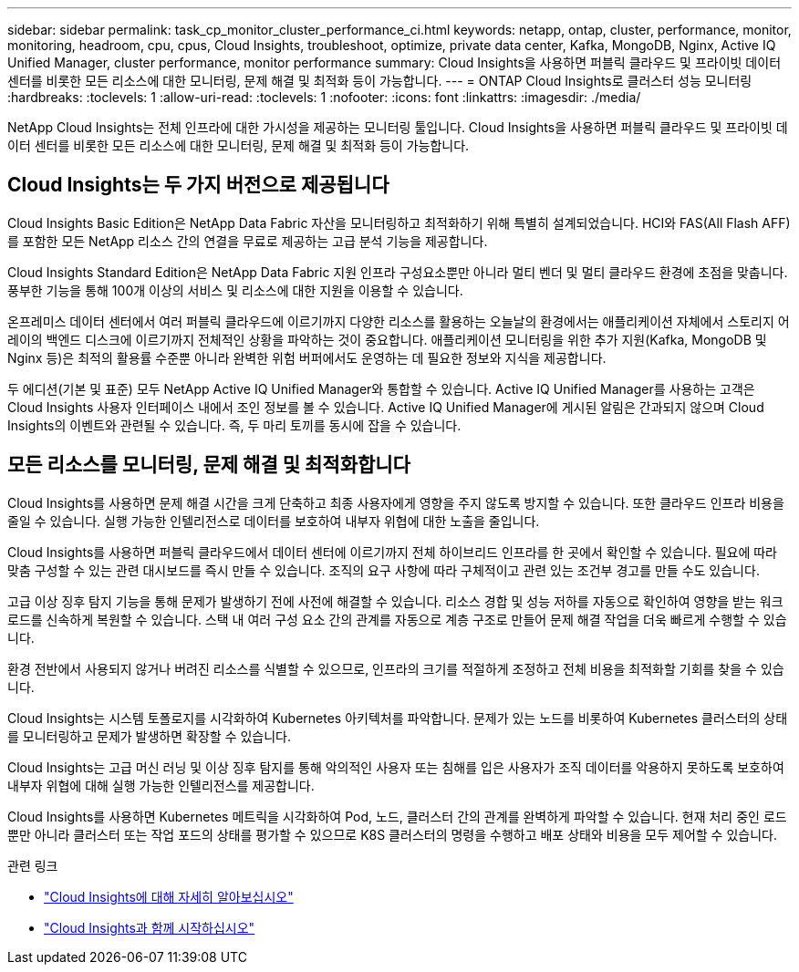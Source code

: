 ---
sidebar: sidebar 
permalink: task_cp_monitor_cluster_performance_ci.html 
keywords: netapp, ontap, cluster, performance, monitor, monitoring, headroom, cpu, cpus, Cloud Insights, troubleshoot, optimize, private data center, Kafka, MongoDB, Nginx, Active IQ Unified Manager, cluster performance, monitor performance 
summary: Cloud Insights을 사용하면 퍼블릭 클라우드 및 프라이빗 데이터 센터를 비롯한 모든 리소스에 대한 모니터링, 문제 해결 및 최적화 등이 가능합니다. 
---
= ONTAP Cloud Insights로 클러스터 성능 모니터링
:hardbreaks:
:toclevels: 1
:allow-uri-read: 
:toclevels: 1
:nofooter: 
:icons: font
:linkattrs: 
:imagesdir: ./media/


[role="lead"]
NetApp Cloud Insights는 전체 인프라에 대한 가시성을 제공하는 모니터링 툴입니다. Cloud Insights을 사용하면 퍼블릭 클라우드 및 프라이빗 데이터 센터를 비롯한 모든 리소스에 대한 모니터링, 문제 해결 및 최적화 등이 가능합니다.



== Cloud Insights는 두 가지 버전으로 제공됩니다

Cloud Insights Basic Edition은 NetApp Data Fabric 자산을 모니터링하고 최적화하기 위해 특별히 설계되었습니다. HCI와 FAS(All Flash AFF)를 포함한 모든 NetApp 리소스 간의 연결을 무료로 제공하는 고급 분석 기능을 제공합니다.

Cloud Insights Standard Edition은 NetApp Data Fabric 지원 인프라 구성요소뿐만 아니라 멀티 벤더 및 멀티 클라우드 환경에 초점을 맞춥니다. 풍부한 기능을 통해 100개 이상의 서비스 및 리소스에 대한 지원을 이용할 수 있습니다.

온프레미스 데이터 센터에서 여러 퍼블릭 클라우드에 이르기까지 다양한 리소스를 활용하는 오늘날의 환경에서는 애플리케이션 자체에서 스토리지 어레이의 백엔드 디스크에 이르기까지 전체적인 상황을 파악하는 것이 중요합니다. 애플리케이션 모니터링을 위한 추가 지원(Kafka, MongoDB 및 Nginx 등)은 최적의 활용률 수준뿐 아니라 완벽한 위험 버퍼에서도 운영하는 데 필요한 정보와 지식을 제공합니다.

두 에디션(기본 및 표준) 모두 NetApp Active IQ Unified Manager와 통합할 수 있습니다. Active IQ Unified Manager를 사용하는 고객은 Cloud Insights 사용자 인터페이스 내에서 조인 정보를 볼 수 있습니다. Active IQ Unified Manager에 게시된 알림은 간과되지 않으며 Cloud Insights의 이벤트와 관련될 수 있습니다. 즉, 두 마리 토끼를 동시에 잡을 수 있습니다.



== 모든 리소스를 모니터링, 문제 해결 및 최적화합니다

Cloud Insights를 사용하면 문제 해결 시간을 크게 단축하고 최종 사용자에게 영향을 주지 않도록 방지할 수 있습니다. 또한 클라우드 인프라 비용을 줄일 수 있습니다. 실행 가능한 인텔리전스로 데이터를 보호하여 내부자 위협에 대한 노출을 줄입니다.

Cloud Insights를 사용하면 퍼블릭 클라우드에서 데이터 센터에 이르기까지 전체 하이브리드 인프라를 한 곳에서 확인할 수 있습니다. 필요에 따라 맞춤 구성할 수 있는 관련 대시보드를 즉시 만들 수 있습니다. 조직의 요구 사항에 따라 구체적이고 관련 있는 조건부 경고를 만들 수도 있습니다.

고급 이상 징후 탐지 기능을 통해 문제가 발생하기 전에 사전에 해결할 수 있습니다. 리소스 경합 및 성능 저하를 자동으로 확인하여 영향을 받는 워크로드를 신속하게 복원할 수 있습니다. 스택 내 여러 구성 요소 간의 관계를 자동으로 계층 구조로 만들어 문제 해결 작업을 더욱 빠르게 수행할 수 있습니다.

환경 전반에서 사용되지 않거나 버려진 리소스를 식별할 수 있으므로, 인프라의 크기를 적절하게 조정하고 전체 비용을 최적화할 기회를 찾을 수 있습니다.

Cloud Insights는 시스템 토폴로지를 시각화하여 Kubernetes 아키텍처를 파악합니다. 문제가 있는 노드를 비롯하여 Kubernetes 클러스터의 상태를 모니터링하고 문제가 발생하면 확장할 수 있습니다.

Cloud Insights는 고급 머신 러닝 및 이상 징후 탐지를 통해 악의적인 사용자 또는 침해를 입은 사용자가 조직 데이터를 악용하지 못하도록 보호하여 내부자 위협에 대해 실행 가능한 인텔리전스를 제공합니다.

Cloud Insights를 사용하면 Kubernetes 메트릭을 시각화하여 Pod, 노드, 클러스터 간의 관계를 완벽하게 파악할 수 있습니다. 현재 처리 중인 로드뿐만 아니라 클러스터 또는 작업 포드의 상태를 평가할 수 있으므로 K8S 클러스터의 명령을 수행하고 배포 상태와 비용을 모두 제어할 수 있습니다.

.관련 링크
* link:https://docs.netapp.com/us-en/ontap/task_cp_monitor_cluster_performance_ci.html["Cloud Insights에 대해 자세히 알아보십시오"^]
* link:https://docs.netapp.com/us-en/cloudinsights/task_cloud_insights_onboarding_1.html["Cloud Insights과 함께 시작하십시오"^]

